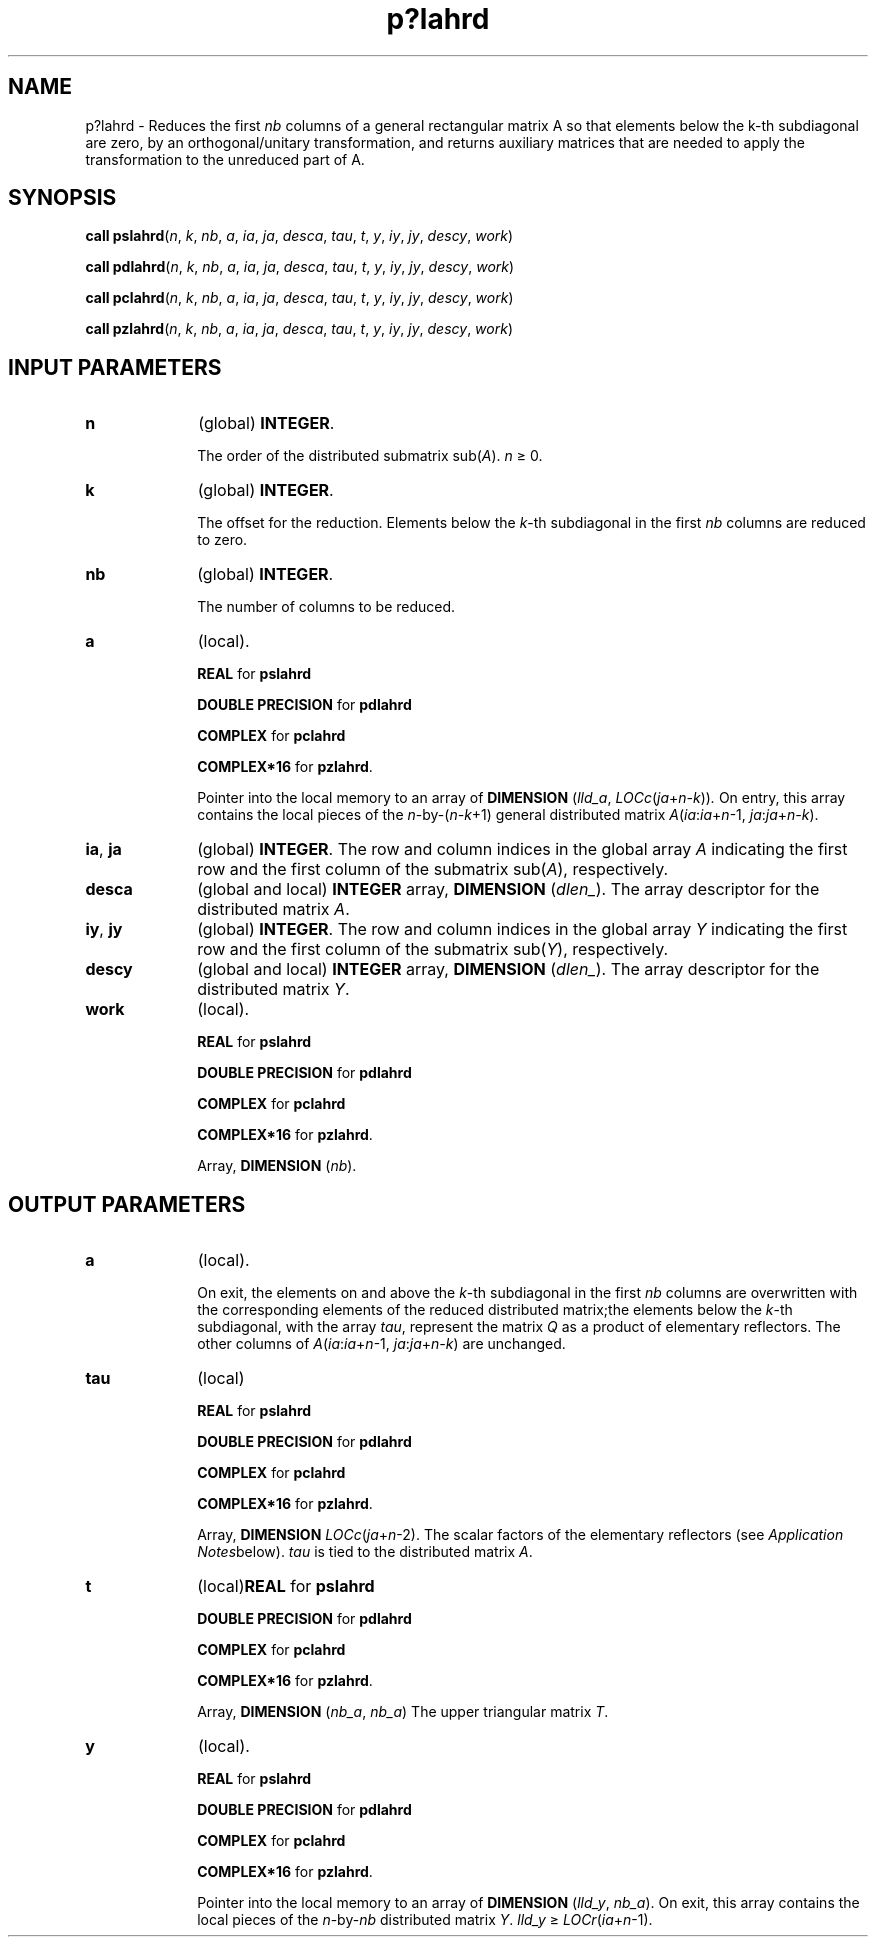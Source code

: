.\" Copyright (c) 2002 \- 2008 Intel Corporation
.\" All rights reserved.
.\"
.TH p?lahrd 3 "Intel Corporation" "Copyright(C) 2002 \- 2008" "Intel(R) Math Kernel Library"
.SH NAME
p?lahrd \- Reduces the first \fInb\fR columns of a general rectangular matrix A so that elements below the k-th subdiagonal are zero, by an orthogonal/unitary transformation, and returns auxiliary matrices that are needed to apply the transformation to the unreduced part of A.
.SH SYNOPSIS
.PP
\fBcall pslahrd\fR(\fIn\fR, \fIk\fR, \fInb\fR, \fIa\fR, \fIia\fR, \fIja\fR, \fIdesca\fR, \fItau\fR, \fIt\fR, \fIy\fR, \fIiy\fR, \fIjy\fR, \fIdescy\fR, \fIwork\fR)
.PP
\fBcall pdlahrd\fR(\fIn\fR, \fIk\fR, \fInb\fR, \fIa\fR, \fIia\fR, \fIja\fR, \fIdesca\fR, \fItau\fR, \fIt\fR, \fIy\fR, \fIiy\fR, \fIjy\fR, \fIdescy\fR, \fIwork\fR)
.PP
\fBcall pclahrd\fR(\fIn\fR, \fIk\fR, \fInb\fR, \fIa\fR, \fIia\fR, \fIja\fR, \fIdesca\fR, \fItau\fR, \fIt\fR, \fIy\fR, \fIiy\fR, \fIjy\fR, \fIdescy\fR, \fIwork\fR)
.PP
\fBcall pzlahrd\fR(\fIn\fR, \fIk\fR, \fInb\fR, \fIa\fR, \fIia\fR, \fIja\fR, \fIdesca\fR, \fItau\fR, \fIt\fR, \fIy\fR, \fIiy\fR, \fIjy\fR, \fIdescy\fR, \fIwork\fR)
.SH INPUT PARAMETERS

.TP 10
\fBn\fR
.NL
(global) \fBINTEGER\fR. 
.IP
The order of the distributed submatrix sub(\fIA\fR). \fIn \fR\(>= 0.
.TP 10
\fBk\fR
.NL
(global) \fBINTEGER\fR. 
.IP
The offset for the reduction. Elements below the \fIk\fR-th subdiagonal in the first \fInb\fR columns are reduced to zero.
.TP 10
\fBnb\fR
.NL
(global) \fBINTEGER\fR. 
.IP
The number of columns to be reduced.
.TP 10
\fBa\fR
.NL
(local). 
.IP
\fBREAL\fR for \fBpslahrd\fR
.IP
\fBDOUBLE PRECISION\fR for \fBpdlahrd\fR
.IP
\fBCOMPLEX\fR for \fBpclahrd\fR
.IP
\fBCOMPLEX*16\fR for \fBpzlahrd\fR. 
.IP
Pointer into the local memory to an array of \fBDIMENSION\fR (\fIlld\(ula\fR, \fILOCc\fR(\fIja\fR+\fIn-k\fR))\fI.\fR On entry, this array contains the local pieces of the \fIn\fR-by-(\fIn-k\fR+1) general distributed matrix  \fIA\fR(\fIia\fR:\fIia\fR+\fIn\fR-1, \fIja\fR:\fIja\fR+\fIn-k\fR).
.TP 10
\fBia\fR, \fBja\fR
.NL
(global) \fBINTEGER\fR.  The row and column indices in the global array \fIA\fR indicating the first row and the first column of the submatrix sub(\fIA\fR), respectively.
.TP 10
\fBdesca\fR
.NL
(global and local) \fBINTEGER\fR array, \fBDIMENSION\fR (\fIdlen\(ul\fR). The array descriptor for the distributed matrix \fIA\fR.
.TP 10
\fBiy\fR, \fBjy\fR
.NL
(global) \fBINTEGER\fR.  The row and column indices in the global array \fIY\fR indicating the first row and the first column of the submatrix sub(\fIY\fR), respectively.
.TP 10
\fBdescy\fR
.NL
(global and local) \fBINTEGER\fR array, \fBDIMENSION\fR (\fIdlen\(ul\fR). The array descriptor for the distributed matrix \fIY\fR.
.TP 10
\fBwork\fR
.NL
(local). 
.IP
\fBREAL\fR for \fBpslahrd\fR
.IP
\fBDOUBLE PRECISION\fR for \fBpdlahrd\fR
.IP
\fBCOMPLEX\fR for \fBpclahrd\fR
.IP
\fBCOMPLEX*16\fR for \fBpzlahrd\fR. 
.IP
Array, \fBDIMENSION\fR (\fInb\fR).
.SH OUTPUT PARAMETERS

.TP 10
\fBa\fR
.NL
(local). 
.IP
On exit, the elements on and above  the \fIk\fR-th subdiagonal in the first \fInb\fR columns are overwritten with the corresponding elements of the reduced distributed matrix;the elements below the \fIk\fR-th subdiagonal, with the array \fItau\fR, represent the matrix \fIQ\fR as a product of elementary reflectors. The other columns of \fIA\fR(\fIia\fR:\fIia\fR+\fIn\fR-1, \fIja\fR:\fIja\fR+\fIn-k\fR) are  unchanged.
.TP 10
\fBtau\fR
.NL
(local)
.IP
\fBREAL\fR for \fBpslahrd\fR
.IP
\fBDOUBLE PRECISION\fR for \fBpdlahrd\fR
.IP
\fBCOMPLEX\fR for \fBpclahrd\fR
.IP
\fBCOMPLEX*16\fR for \fBpzlahrd\fR. 
.IP
Array, \fBDIMENSION\fR\fI LOCc\fR(\fIja\fR+\fIn\fR-2). The scalar factors of the elementary reflectors (see \fIApplication Notes\fRbelow). \fItau\fR is tied to the distributed matrix \fIA\fR.
.TP 10
\fBt\fR
.NL
(local)\fBREAL\fR for \fBpslahrd\fR
.IP
\fBDOUBLE PRECISION\fR for \fBpdlahrd\fR
.IP
\fBCOMPLEX\fR for \fBpclahrd\fR
.IP
\fBCOMPLEX*16\fR for \fBpzlahrd\fR. 
.IP
Array, \fBDIMENSION\fR (\fInb\(ula\fR, \fInb\(ula\fR) The upper triangular matrix \fIT\fR.
.TP 10
\fBy\fR
.NL
(local). 
.IP
\fBREAL\fR for \fBpslahrd\fR
.IP
\fBDOUBLE PRECISION\fR for \fBpdlahrd\fR
.IP
\fBCOMPLEX\fR for \fBpclahrd\fR
.IP
\fBCOMPLEX*16\fR for \fBpzlahrd\fR. 
.IP
Pointer into the local memory to an array of \fBDIMENSION\fR (\fIlld\(uly\fR, \fInb\(ula\fR). On exit, this array contains the local pieces of the \fIn\fR-by-\fInb\fR distributed matrix \fIY\fR. \fIlld\(uly\fR \(>=\fI LOCr\fR(\fIia\fR+\fIn\fR-1).
